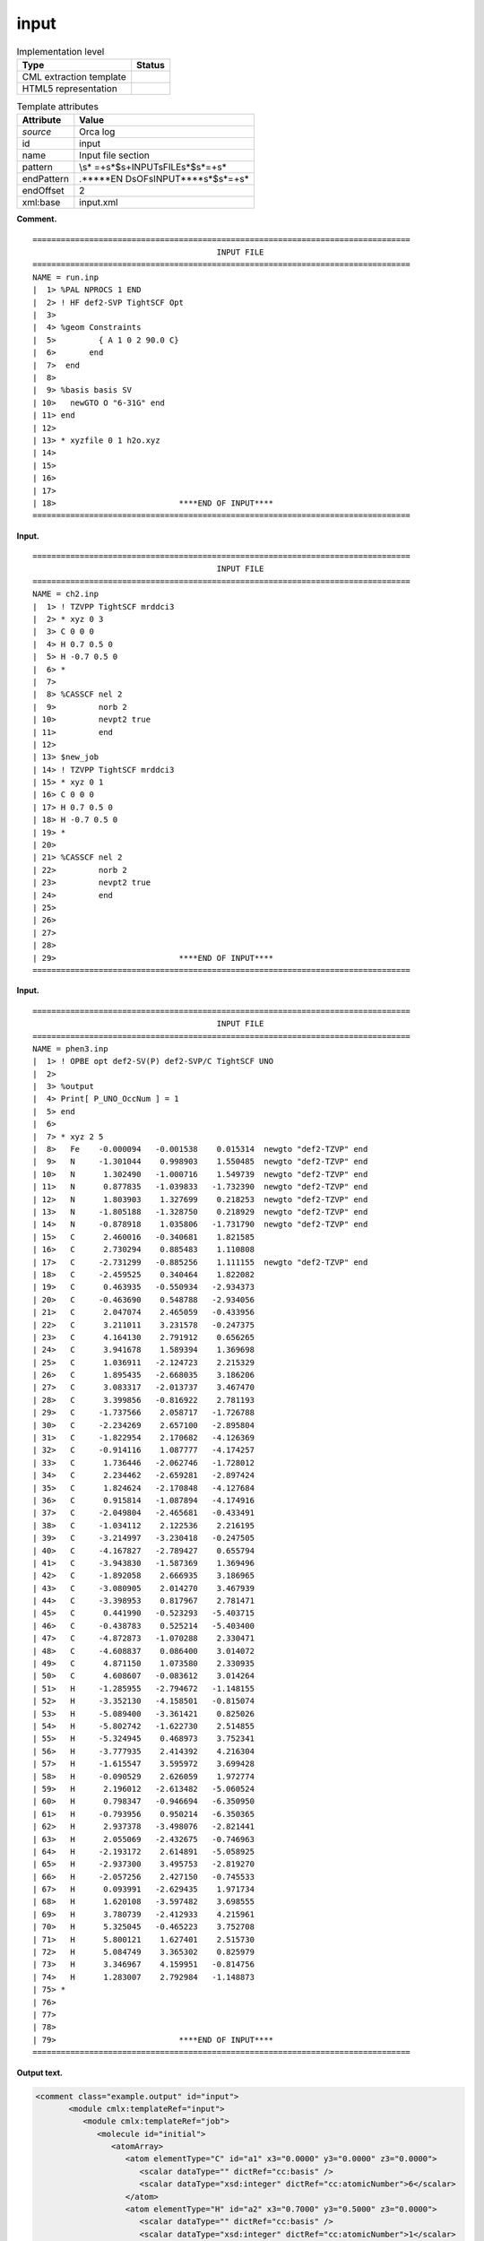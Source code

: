 .. _input-d3e25945:

input
=====

.. table:: Implementation level

   +-----------------------------------+-----------------------------------+
   | Type                              | Status                            |
   +===================================+===================================+
   | CML extraction template           | |image0|                          |
   +-----------------------------------+-----------------------------------+
   | HTML5 representation              | |image1|                          |
   +-----------------------------------+-----------------------------------+

.. table:: Template attributes

   +-----------------------------------+-----------------------------------+
   | Attribute                         | Value                             |
   +===================================+===================================+
   | *source*                          | Orca log                          |
   +-----------------------------------+-----------------------------------+
   | id                                | input                             |
   +-----------------------------------+-----------------------------------+
   | name                              | Input file section                |
   +-----------------------------------+-----------------------------------+
   | pattern                           | \\s*                              |
   |                                   | =+\s*$\s+INPUT\sFILE\s*$\s*=+\s\* |
   +-----------------------------------+-----------------------------------+
   | endPattern                        | .*\*\*\*\*EN                      |
   |                                   | D\sOF\sINPUT\*\*\*\*\s*$\s*=+\s\* |
   +-----------------------------------+-----------------------------------+
   | endOffset                         | 2                                 |
   +-----------------------------------+-----------------------------------+
   | xml:base                          | input.xml                         |
   +-----------------------------------+-----------------------------------+

**Comment.**

::

   ================================================================================
                                          INPUT FILE
   ================================================================================
   NAME = run.inp
   |  1> %PAL NPROCS 1 END
   |  2> ! HF def2-SVP TightSCF Opt
   |  3>
   |  4> %geom Constraints
   |  5>         { A 1 0 2 90.0 C}
   |  6>       end
   |  7>  end
   |  8>
   |  9> %basis basis SV
   | 10>   newGTO O "6-31G" end
   | 11> end
   | 12>
   | 13> * xyzfile 0 1 h2o.xyz
   | 14>
   | 15>
   | 16>
   | 17>
   | 18>                          ****END OF INPUT****
   ================================================================================    
       

**Input.**

::

   ================================================================================
                                          INPUT FILE
   ================================================================================
   NAME = ch2.inp
   |  1> ! TZVPP TightSCF mrddci3
   |  2> * xyz 0 3
   |  3> C 0 0 0
   |  4> H 0.7 0.5 0
   |  5> H -0.7 0.5 0
   |  6> *
   |  7> 
   |  8> %CASSCF nel 2
   |  9>         norb 2
   | 10>         nevpt2 true
   | 11>         end
   | 12> 
   | 13> $new_job
   | 14> ! TZVPP TightSCF mrddci3
   | 15> * xyz 0 1
   | 16> C 0 0 0
   | 17> H 0.7 0.5 0
   | 18> H -0.7 0.5 0
   | 19> *
   | 20> 
   | 21> %CASSCF nel 2
   | 22>         norb 2
   | 23>         nevpt2 true
   | 24>         end
   | 25> 
   | 26> 
   | 27> 
   | 28> 
   | 29>                          ****END OF INPUT****
   ================================================================================
       

**Input.**

::

   ================================================================================
                                          INPUT FILE
   ================================================================================
   NAME = phen3.inp
   |  1> ! OPBE opt def2-SV(P) def2-SVP/C TightSCF UNO
   |  2> 
   |  3> %output
   |  4> Print[ P_UNO_OccNum ] = 1
   |  5> end
   |  6> 
   |  7> * xyz 2 5
   |  8>   Fe    -0.000094   -0.001538    0.015314  newgto "def2-TZVP" end
   |  9>   N     -1.301044    0.998903    1.550485  newgto "def2-TZVP" end
   | 10>   N      1.302490   -1.000716    1.549739  newgto "def2-TZVP" end
   | 11>   N      0.877835   -1.039833   -1.732390  newgto "def2-TZVP" end
   | 12>   N      1.803903    1.327699    0.218253  newgto "def2-TZVP" end
   | 13>   N     -1.805188   -1.328750    0.218929  newgto "def2-TZVP" end
   | 14>   N     -0.878918    1.035806   -1.731790  newgto "def2-TZVP" end
   | 15>   C      2.460016   -0.340681    1.821585
   | 16>   C      2.730294    0.885483    1.110808
   | 17>   C     -2.731299   -0.885256    1.111155  newgto "def2-TZVP" end
   | 18>   C     -2.459525    0.340464    1.822082
   | 19>   C      0.463935   -0.550934   -2.934373
   | 20>   C     -0.463690    0.548788   -2.934056
   | 21>   C      2.047074    2.465059   -0.433956
   | 22>   C      3.211011    3.231578   -0.247375
   | 23>   C      4.164130    2.791912    0.656265
   | 24>   C      3.941678    1.589394    1.369698
   | 25>   C      1.036911   -2.124723    2.215329
   | 26>   C      1.895435   -2.668035    3.186206
   | 27>   C      3.083317   -2.013737    3.467470
   | 28>   C      3.399856   -0.816922    2.781193
   | 29>   C     -1.737566    2.058717   -1.726788
   | 30>   C     -2.234269    2.657100   -2.895804
   | 31>   C     -1.822954    2.170682   -4.126369
   | 32>   C     -0.914116    1.087777   -4.174257
   | 33>   C      1.736446   -2.062746   -1.728012
   | 34>   C      2.234462   -2.659281   -2.897424
   | 35>   C      1.824624   -2.170848   -4.127684
   | 36>   C      0.915814   -1.087894   -4.174916
   | 37>   C     -2.049804   -2.465681   -0.433491
   | 38>   C     -1.034112    2.122536    2.216195
   | 39>   C     -3.214997   -3.230418   -0.247505
   | 40>   C     -4.167827   -2.789427    0.655794
   | 41>   C     -3.943830   -1.587369    1.369496
   | 42>   C     -1.892058    2.666935    3.186965
   | 43>   C     -3.080905    2.014270    3.467939
   | 44>   C     -3.398953    0.817967    2.781471
   | 45>   C      0.441990   -0.523293   -5.403715
   | 46>   C     -0.438783    0.525214   -5.403400
   | 47>   C     -4.872873   -1.070288    2.330471
   | 48>   C     -4.608837    0.086400    3.014072
   | 49>   C      4.871150    1.073580    2.330935
   | 50>   C      4.608607   -0.083612    3.014264
   | 51>   H     -1.285955   -2.794672   -1.148155
   | 52>   H     -3.352130   -4.158501   -0.815074
   | 53>   H     -5.089400   -3.361421    0.825026
   | 54>   H     -5.802742   -1.622730    2.514855
   | 55>   H     -5.324945    0.468973    3.752341
   | 56>   H     -3.777935    2.414392    4.216304
   | 57>   H     -1.615547    3.595972    3.699428
   | 58>   H     -0.090529    2.626059    1.972774
   | 59>   H      2.196012   -2.613482   -5.060524
   | 60>   H      0.798347   -0.946694   -6.350950
   | 61>   H     -0.793956    0.950214   -6.350365
   | 62>   H      2.937378   -3.498076   -2.821441
   | 63>   H      2.055069   -2.432675   -0.746963
   | 64>   H     -2.193172    2.614891   -5.058925
   | 65>   H     -2.937300    3.495753   -2.819270
   | 66>   H     -2.057256    2.427150   -0.745533
   | 67>   H      0.093991   -2.629435    1.971734
   | 68>   H      1.620108   -3.597482    3.698555
   | 69>   H      3.780739   -2.412933    4.215961
   | 70>   H      5.325045   -0.465223    3.752708
   | 71>   H      5.800121    1.627401    2.515730
   | 72>   H      5.084749    3.365302    0.825979
   | 73>   H      3.346967    4.159951   -0.814756
   | 74>   H      1.283007    2.792984   -1.148873
   | 75> *
   | 76> 
   | 77> 
   | 78> 
   | 79>                          ****END OF INPUT****
   ================================================================================
       

**Output text.**

.. code:: xml

   <comment class="example.output" id="input">
          <module cmlx:templateRef="input">
             <module cmlx:templateRef="job">
                <molecule id="initial">
                   <atomArray>
                      <atom elementType="C" id="a1" x3="0.0000" y3="0.0000" z3="0.0000">
                         <scalar dataType="" dictRef="cc:basis" />
                         <scalar dataType="xsd:integer" dictRef="cc:atomicNumber">6</scalar>
                      </atom>
                      <atom elementType="H" id="a2" x3="0.7000" y3="0.5000" z3="0.0000">
                         <scalar dataType="" dictRef="cc:basis" />
                         <scalar dataType="xsd:integer" dictRef="cc:atomicNumber">1</scalar>
                      </atom>
                      <atom elementType="H" id="a3" x3="-0.7000" y3="0.5000" z3="0.0000">
                         <scalar dataType="" dictRef="cc:basis" />
                         <scalar dataType="xsd:integer" dictRef="cc:atomicNumber">1</scalar>
                      </atom>
                   </atomArray>
                   <bondArray>
                      <bond atomRefs2="a1 a2" order="S" />
                      <bond atomRefs2="a1 a3" order="S" />
                   </bondArray>
                   <formula concise="C 1 H 2">
                      <atomArray count="1 2" elementType="C H" />
                   </formula>
                   <property dictRef="cml:molmass">
                      <scalar units="unit:dalton">12.0107</scalar>
                   </property>
                </molecule>
                <scalar dataType="xsd:integer" dictRef="o:charge">0</scalar>
                <scalar dataType="xsd:integer" dictRef="cc:multiplicity">3</scalar>
                <array dataType="xsd:string" dictRef="cc:keywords" size="3">TZVPP TightSCF mrddci3</array>
                <module cmlx:templateRef="block">
                   <scalar dataType="xsd:string" dictRef="o:type">CASSCF</scalar>
                   <scalar dataType="xsd:string" dictRef="o:parameters">nel 2</scalar>
                   <scalar dataType="xsd:string" dictRef="o:parameter">norb 2</scalar>
                   <scalar dataType="xsd:string" dictRef="o:parameter">nevpt2 true</scalar>
                </module>
             </module>
             <module cmlx:templateRef="job">
                <molecule id="initial">
                   <atomArray>
                      <atom elementType="C" id="a1" x3="0.0000" y3="0.0000" z3="0.0000">
                         <scalar dataType="" dictRef="cc:basis" />
                         <scalar dataType="xsd:integer" dictRef="cc:atomicNumber">6</scalar>
                      </atom>
                      <atom elementType="H" id="a2" x3="0.7000" y3="0.5000" z3="0.0000">
                         <scalar dataType="" dictRef="cc:basis" />
                         <scalar dataType="xsd:integer" dictRef="cc:atomicNumber">1</scalar>
                      </atom>
                      <atom elementType="H" id="a3" x3="-0.7000" y3="0.5000" z3="0.0000">
                         <scalar dataType="" dictRef="cc:basis" />
                         <scalar dataType="xsd:integer" dictRef="cc:atomicNumber">1</scalar>
                      </atom>
                   </atomArray>
                   <bondArray>
                      <bond atomRefs2="a1 a2" order="S" />
                      <bond atomRefs2="a1 a3" order="S" />
                   </bondArray>
                   <formula concise="C 1 H 2">
                      <atomArray count="1 2" elementType="C H" />
                   </formula>
                   <property dictRef="cml:molmass">
                      <scalar units="unit:dalton">12.0107</scalar>
                   </property>
                </molecule>
                <scalar dataType="xsd:integer" dictRef="o:charge">0</scalar>
                <scalar dataType="xsd:integer" dictRef="cc:multiplicity">1</scalar>
                <array dataType="xsd:string" dictRef="cc:keywords" size="3">TZVPP TightSCF mrddci3</array>
                <module cmlx:templateRef="block">
                   <scalar dataType="xsd:string" dictRef="o:type">CASSCF</scalar>
                   <scalar dataType="xsd:string" dictRef="o:parameters">nel 2</scalar>
                   <scalar dataType="xsd:string" dictRef="o:parameter">norb 2</scalar>
                   <scalar dataType="xsd:string" dictRef="o:parameter">nevpt2 true</scalar>
                </module>
             </module>
          </module>  
       </comment>

**Output text.**

.. code:: xml

   <comment class="example.output" id="input2">
          <module cmlx:templateRef="input">
             <module cmlx:templateRef="job">
                <molecule id="initial">
                   <atomArray>
                      <atom elementType="Fe" id="a1" x3="-0.000094" y3="-0.001538" z3="0.015314">
                         <scalar dataType="xsd:string" dictRef="cc:basis">def2-TZVP</scalar>
                         <scalar dataType="xsd:integer" dictRef="cc:atomicNumber">26</scalar>
                      </atom>
                      <atom elementType="N" id="a2" x3="-1.301044" y3="0.998903" z3="1.550485">
                         <scalar dataType="xsd:string" dictRef="cc:basis">def2-TZVP</scalar>
                         <scalar dataType="xsd:integer" dictRef="cc:atomicNumber">7</scalar>
                      </atom>
                      <atom elementType="N" id="a3" x3="1.30249" y3="-1.000716" z3="1.549739">
                         <scalar dataType="xsd:string" dictRef="cc:basis">def2-TZVP</scalar>
                         <scalar dataType="xsd:integer" dictRef="cc:atomicNumber">7</scalar>
                      </atom>
                      <atom elementType="N" id="a4" x3="0.877835" y3="-1.039833" z3="-1.73239">
                         <scalar dataType="xsd:string" dictRef="cc:basis">def2-TZVP</scalar>
                         <scalar dataType="xsd:integer" dictRef="cc:atomicNumber">7</scalar>
                      </atom>
                      <atom elementType="N" id="a5" x3="1.803903" y3="1.327699" z3="0.218253">
                         <scalar dataType="xsd:string" dictRef="cc:basis">def2-TZVP</scalar>
                         <scalar dataType="xsd:integer" dictRef="cc:atomicNumber">7</scalar>
                      </atom>
                      <atom elementType="N" id="a6" x3="-1.805188" y3="-1.32875" z3="0.218929">
                         <scalar dataType="xsd:string" dictRef="cc:basis">def2-TZVP</scalar>
                         <scalar dataType="xsd:integer" dictRef="cc:atomicNumber">7</scalar>
                      </atom>
                      <atom elementType="N" id="a7" x3="-0.878918" y3="1.035806" z3="-1.73179">
                         <scalar dataType="xsd:string" dictRef="cc:basis">def2-TZVP</scalar>
                         <scalar dataType="xsd:integer" dictRef="cc:atomicNumber">7</scalar>
                      </atom>
                      <atom elementType="C" id="a8" x3="2.460016" y3="-0.340681" z3="1.821585">
                         <scalar dataType="xsd:string" dictRef="cc:basis">N/A</scalar>
                         <scalar dataType="xsd:integer" dictRef="cc:atomicNumber">6</scalar>
                      </atom>
                      <atom elementType="C" id="a9" x3="2.730294" y3="0.885483" z3="1.110808">
                         <scalar dataType="xsd:string" dictRef="cc:basis">N/A</scalar>
                         <scalar dataType="xsd:integer" dictRef="cc:atomicNumber">6</scalar>
                      </atom>
                      <atom elementType="C" id="a10" x3="-2.731299" y3="-0.885256" z3="1.111155">
                         <scalar dataType="xsd:string" dictRef="cc:basis">def2-TZVP</scalar>
                         <scalar dataType="xsd:integer" dictRef="cc:atomicNumber">6</scalar>
                      </atom>
                      <atom elementType="C" id="a11" x3="-2.459525" y3="0.340464" z3="1.822082">
                         <scalar dataType="xsd:string" dictRef="cc:basis">N/A</scalar>
                         <scalar dataType="xsd:integer" dictRef="cc:atomicNumber">6</scalar>
                      </atom>
                      <atom elementType="C" id="a12" x3="0.463935" y3="-0.550934" z3="-2.934373">
                         <scalar dataType="xsd:string" dictRef="cc:basis">N/A</scalar>
                         <scalar dataType="xsd:integer" dictRef="cc:atomicNumber">6</scalar>
                      </atom>
                      <atom elementType="C" id="a13" x3="-0.46369" y3="0.548788" z3="-2.934056">
                         <scalar dataType="xsd:string" dictRef="cc:basis">N/A</scalar>
                         <scalar dataType="xsd:integer" dictRef="cc:atomicNumber">6</scalar>
                      </atom>
                      <atom elementType="C" id="a14" x3="2.047074" y3="2.465059" z3="-0.433956">
                         <scalar dataType="xsd:string" dictRef="cc:basis">N/A</scalar>
                         <scalar dataType="xsd:integer" dictRef="cc:atomicNumber">6</scalar>
                      </atom>
                      <atom elementType="C" id="a15" x3="3.211011" y3="3.231578" z3="-0.247375">
                         <scalar dataType="xsd:string" dictRef="cc:basis">N/A</scalar>
                         <scalar dataType="xsd:integer" dictRef="cc:atomicNumber">6</scalar>
                      </atom>
                      <atom elementType="C" id="a16" x3="4.16413" y3="2.791912" z3="0.656265">
                         <scalar dataType="xsd:string" dictRef="cc:basis">N/A</scalar>
                         <scalar dataType="xsd:integer" dictRef="cc:atomicNumber">6</scalar>
                      </atom>
                      <atom elementType="C" id="a17" x3="3.941678" y3="1.589394" z3="1.369698">
                         <scalar dataType="xsd:string" dictRef="cc:basis">N/A</scalar>
                         <scalar dataType="xsd:integer" dictRef="cc:atomicNumber">6</scalar>
                      </atom>
                      <atom elementType="C" id="a18" x3="1.036911" y3="-2.124723" z3="2.215329">
                         <scalar dataType="xsd:string" dictRef="cc:basis">N/A</scalar>
                         <scalar dataType="xsd:integer" dictRef="cc:atomicNumber">6</scalar>
                      </atom>
                      <atom elementType="C" id="a19" x3="1.895435" y3="-2.668035" z3="3.186206">
                         <scalar dataType="xsd:string" dictRef="cc:basis">N/A</scalar>
                         <scalar dataType="xsd:integer" dictRef="cc:atomicNumber">6</scalar>
                      </atom>
                      <atom elementType="C" id="a20" x3="3.083317" y3="-2.013737" z3="3.46747">
                         <scalar dataType="xsd:string" dictRef="cc:basis">N/A</scalar>
                         <scalar dataType="xsd:integer" dictRef="cc:atomicNumber">6</scalar>
                      </atom>
                      <atom elementType="C" id="a21" x3="3.399856" y3="-0.816922" z3="2.781193">
                         <scalar dataType="xsd:string" dictRef="cc:basis">N/A</scalar>
                         <scalar dataType="xsd:integer" dictRef="cc:atomicNumber">6</scalar>
                      </atom>
                      <atom elementType="C" id="a22" x3="-1.737566" y3="2.058717" z3="-1.726788">
                         <scalar dataType="xsd:string" dictRef="cc:basis">N/A</scalar>
                         <scalar dataType="xsd:integer" dictRef="cc:atomicNumber">6</scalar>
                      </atom>
                      <atom elementType="C" id="a23" x3="-2.234269" y3="2.6571" z3="-2.895804">
                         <scalar dataType="xsd:string" dictRef="cc:basis">N/A</scalar>
                         <scalar dataType="xsd:integer" dictRef="cc:atomicNumber">6</scalar>
                      </atom>
                      <atom elementType="C" id="a24" x3="-1.822954" y3="2.170682" z3="-4.126369">
                         <scalar dataType="xsd:string" dictRef="cc:basis">N/A</scalar>
                         <scalar dataType="xsd:integer" dictRef="cc:atomicNumber">6</scalar>
                      </atom>
                      <atom elementType="C" id="a25" x3="-0.914116" y3="1.087777" z3="-4.174257">
                         <scalar dataType="xsd:string" dictRef="cc:basis">N/A</scalar>
                         <scalar dataType="xsd:integer" dictRef="cc:atomicNumber">6</scalar>
                      </atom>
                      <atom elementType="C" id="a26" x3="1.736446" y3="-2.062746" z3="-1.728012">
                         <scalar dataType="xsd:string" dictRef="cc:basis">N/A</scalar>
                         <scalar dataType="xsd:integer" dictRef="cc:atomicNumber">6</scalar>
                      </atom>
                      <atom elementType="C" id="a27" x3="2.234462" y3="-2.659281" z3="-2.897424">
                         <scalar dataType="xsd:string" dictRef="cc:basis">N/A</scalar>
                         <scalar dataType="xsd:integer" dictRef="cc:atomicNumber">6</scalar>
                      </atom>
                      <atom elementType="C" id="a28" x3="1.824624" y3="-2.170848" z3="-4.127684">
                         <scalar dataType="xsd:string" dictRef="cc:basis">N/A</scalar>
                         <scalar dataType="xsd:integer" dictRef="cc:atomicNumber">6</scalar>
                      </atom>
                      <atom elementType="C" id="a29" x3="0.915814" y3="-1.087894" z3="-4.174916">
                         <scalar dataType="xsd:string" dictRef="cc:basis">N/A</scalar>
                         <scalar dataType="xsd:integer" dictRef="cc:atomicNumber">6</scalar>
                      </atom>
                      <atom elementType="C" id="a30" x3="-2.049804" y3="-2.465681" z3="-0.433491">
                         <scalar dataType="xsd:string" dictRef="cc:basis">N/A</scalar>
                         <scalar dataType="xsd:integer" dictRef="cc:atomicNumber">6</scalar>
                      </atom>
                      <atom elementType="C" id="a31" x3="-1.034112" y3="2.122536" z3="2.216195">
                         <scalar dataType="xsd:string" dictRef="cc:basis">N/A</scalar>
                         <scalar dataType="xsd:integer" dictRef="cc:atomicNumber">6</scalar>
                      </atom>
                      <atom elementType="C" id="a32" x3="-3.214997" y3="-3.230418" z3="-0.247505">
                         <scalar dataType="xsd:string" dictRef="cc:basis">N/A</scalar>
                         <scalar dataType="xsd:integer" dictRef="cc:atomicNumber">6</scalar>
                      </atom>
                      <atom elementType="C" id="a33" x3="-4.167827" y3="-2.789427" z3="0.655794">
                         <scalar dataType="xsd:string" dictRef="cc:basis">N/A</scalar>
                         <scalar dataType="xsd:integer" dictRef="cc:atomicNumber">6</scalar>
                      </atom>
                      <atom elementType="C" id="a34" x3="-3.94383" y3="-1.587369" z3="1.369496">
                         <scalar dataType="xsd:string" dictRef="cc:basis">N/A</scalar>
                         <scalar dataType="xsd:integer" dictRef="cc:atomicNumber">6</scalar>
                      </atom>
                      <atom elementType="C" id="a35" x3="-1.892058" y3="2.666935" z3="3.186965">
                         <scalar dataType="xsd:string" dictRef="cc:basis">N/A</scalar>
                         <scalar dataType="xsd:integer" dictRef="cc:atomicNumber">6</scalar>
                      </atom>
                      <atom elementType="C" id="a36" x3="-3.080905" y3="2.01427" z3="3.467939">
                         <scalar dataType="xsd:string" dictRef="cc:basis">N/A</scalar>
                         <scalar dataType="xsd:integer" dictRef="cc:atomicNumber">6</scalar>
                      </atom>
                      <atom elementType="C" id="a37" x3="-3.398953" y3="0.817967" z3="2.781471">
                         <scalar dataType="xsd:string" dictRef="cc:basis">N/A</scalar>
                         <scalar dataType="xsd:integer" dictRef="cc:atomicNumber">6</scalar>
                      </atom>
                      <atom elementType="C" id="a38" x3="0.44199" y3="-0.523293" z3="-5.403715">
                         <scalar dataType="xsd:string" dictRef="cc:basis">N/A</scalar>
                         <scalar dataType="xsd:integer" dictRef="cc:atomicNumber">6</scalar>
                      </atom>
                      <atom elementType="C" id="a39" x3="-0.438783" y3="0.525214" z3="-5.4034">
                         <scalar dataType="xsd:string" dictRef="cc:basis">N/A</scalar>
                         <scalar dataType="xsd:integer" dictRef="cc:atomicNumber">6</scalar>
                      </atom>
                      <atom elementType="C" id="a40" x3="-4.872873" y3="-1.070288" z3="2.330471">
                         <scalar dataType="xsd:string" dictRef="cc:basis">N/A</scalar>
                         <scalar dataType="xsd:integer" dictRef="cc:atomicNumber">6</scalar>
                      </atom>
                      <atom elementType="C" id="a41" x3="-4.608837" y3="0.0864" z3="3.014072">
                         <scalar dataType="xsd:string" dictRef="cc:basis">N/A</scalar>
                         <scalar dataType="xsd:integer" dictRef="cc:atomicNumber">6</scalar>
                      </atom>
                      <atom elementType="C" id="a42" x3="4.87115" y3="1.07358" z3="2.330935">
                         <scalar dataType="xsd:string" dictRef="cc:basis">N/A</scalar>
                         <scalar dataType="xsd:integer" dictRef="cc:atomicNumber">6</scalar>
                      </atom>
                      <atom elementType="C" id="a43" x3="4.608607" y3="-0.083612" z3="3.014264">
                         <scalar dataType="xsd:string" dictRef="cc:basis">N/A</scalar>
                         <scalar dataType="xsd:integer" dictRef="cc:atomicNumber">6</scalar>
                      </atom>
                      <atom elementType="H" id="a44" x3="-1.285955" y3="-2.794672" z3="-1.148155">
                         <scalar dataType="xsd:string" dictRef="cc:basis">N/A</scalar>
                         <scalar dataType="xsd:integer" dictRef="cc:atomicNumber">1</scalar>
                      </atom>
                      <atom elementType="H" id="a45" x3="-3.35213" y3="-4.158501" z3="-0.815074">
                         <scalar dataType="xsd:string" dictRef="cc:basis">N/A</scalar>
                         <scalar dataType="xsd:integer" dictRef="cc:atomicNumber">1</scalar>
                      </atom>
                      <atom elementType="H" id="a46" x3="-5.0894" y3="-3.361421" z3="0.825026">
                         <scalar dataType="xsd:string" dictRef="cc:basis">N/A</scalar>
                         <scalar dataType="xsd:integer" dictRef="cc:atomicNumber">1</scalar>
                      </atom>
                      <atom elementType="H" id="a47" x3="-5.802742" y3="-1.62273" z3="2.514855">
                         <scalar dataType="xsd:string" dictRef="cc:basis">N/A</scalar>
                         <scalar dataType="xsd:integer" dictRef="cc:atomicNumber">1</scalar>
                      </atom>
                      <atom elementType="H" id="a48" x3="-5.324945" y3="0.468973" z3="3.752341">
                         <scalar dataType="xsd:string" dictRef="cc:basis">N/A</scalar>
                         <scalar dataType="xsd:integer" dictRef="cc:atomicNumber">1</scalar>
                      </atom>
                      <atom elementType="H" id="a49" x3="-3.777935" y3="2.414392" z3="4.216304">
                         <scalar dataType="xsd:string" dictRef="cc:basis">N/A</scalar>
                         <scalar dataType="xsd:integer" dictRef="cc:atomicNumber">1</scalar>
                      </atom>
                      <atom elementType="H" id="a50" x3="-1.615547" y3="3.595972" z3="3.699428">
                         <scalar dataType="xsd:string" dictRef="cc:basis">N/A</scalar>
                         <scalar dataType="xsd:integer" dictRef="cc:atomicNumber">1</scalar>
                      </atom>
                      <atom elementType="H" id="a51" x3="-0.090529" y3="2.626059" z3="1.972774">
                         <scalar dataType="xsd:string" dictRef="cc:basis">N/A</scalar>
                         <scalar dataType="xsd:integer" dictRef="cc:atomicNumber">1</scalar>
                      </atom>
                      <atom elementType="H" id="a52" x3="2.196012" y3="-2.613482" z3="-5.060524">
                         <scalar dataType="xsd:string" dictRef="cc:basis">N/A</scalar>
                         <scalar dataType="xsd:integer" dictRef="cc:atomicNumber">1</scalar>
                      </atom>
                      <atom elementType="H" id="a53" x3="0.798347" y3="-0.946694" z3="-6.35095">
                         <scalar dataType="xsd:string" dictRef="cc:basis">N/A</scalar>
                         <scalar dataType="xsd:integer" dictRef="cc:atomicNumber">1</scalar>
                      </atom>
                      <atom elementType="H" id="a54" x3="-0.793956" y3="0.950214" z3="-6.350365">
                         <scalar dataType="xsd:string" dictRef="cc:basis">N/A</scalar>
                         <scalar dataType="xsd:integer" dictRef="cc:atomicNumber">1</scalar>
                      </atom>
                      <atom elementType="H" id="a55" x3="2.937378" y3="-3.498076" z3="-2.821441">
                         <scalar dataType="xsd:string" dictRef="cc:basis">N/A</scalar>
                         <scalar dataType="xsd:integer" dictRef="cc:atomicNumber">1</scalar>
                      </atom>
                      <atom elementType="H" id="a56" x3="2.055069" y3="-2.432675" z3="-0.746963">
                         <scalar dataType="xsd:string" dictRef="cc:basis">N/A</scalar>
                         <scalar dataType="xsd:integer" dictRef="cc:atomicNumber">1</scalar>
                      </atom>
                      <atom elementType="H" id="a57" x3="-2.193172" y3="2.614891" z3="-5.058925">
                         <scalar dataType="xsd:string" dictRef="cc:basis">N/A</scalar>
                         <scalar dataType="xsd:integer" dictRef="cc:atomicNumber">1</scalar>
                      </atom>
                      <atom elementType="H" id="a58" x3="-2.9373" y3="3.495753" z3="-2.81927">
                         <scalar dataType="xsd:string" dictRef="cc:basis">N/A</scalar>
                         <scalar dataType="xsd:integer" dictRef="cc:atomicNumber">1</scalar>
                      </atom>
                      <atom elementType="H" id="a59" x3="-2.057256" y3="2.42715" z3="-0.745533">
                         <scalar dataType="xsd:string" dictRef="cc:basis">N/A</scalar>
                         <scalar dataType="xsd:integer" dictRef="cc:atomicNumber">1</scalar>
                      </atom>
                      <atom elementType="H" id="a60" x3="0.093991" y3="-2.629435" z3="1.971734">
                         <scalar dataType="xsd:string" dictRef="cc:basis">N/A</scalar>
                         <scalar dataType="xsd:integer" dictRef="cc:atomicNumber">1</scalar>
                      </atom>
                      <atom elementType="H" id="a61" x3="1.620108" y3="-3.597482" z3="3.698555">
                         <scalar dataType="xsd:string" dictRef="cc:basis">N/A</scalar>
                         <scalar dataType="xsd:integer" dictRef="cc:atomicNumber">1</scalar>
                      </atom>
                      <atom elementType="H" id="a62" x3="3.780739" y3="-2.412933" z3="4.215961">
                         <scalar dataType="xsd:string" dictRef="cc:basis">N/A</scalar>
                         <scalar dataType="xsd:integer" dictRef="cc:atomicNumber">1</scalar>
                      </atom>
                      <atom elementType="H" id="a63" x3="5.325045" y3="-0.465223" z3="3.752708">
                         <scalar dataType="xsd:string" dictRef="cc:basis">N/A</scalar>
                         <scalar dataType="xsd:integer" dictRef="cc:atomicNumber">1</scalar>
                      </atom>
                      <atom elementType="H" id="a64" x3="5.800121" y3="1.627401" z3="2.51573">
                         <scalar dataType="xsd:string" dictRef="cc:basis">N/A</scalar>
                         <scalar dataType="xsd:integer" dictRef="cc:atomicNumber">1</scalar>
                      </atom>
                      <atom elementType="H" id="a65" x3="5.084749" y3="3.365302" z3="0.825979">
                         <scalar dataType="xsd:string" dictRef="cc:basis">N/A</scalar>
                         <scalar dataType="xsd:integer" dictRef="cc:atomicNumber">1</scalar>
                      </atom>
                      <atom elementType="H" id="a66" x3="3.346967" y3="4.159951" z3="-0.814756">
                         <scalar dataType="xsd:string" dictRef="cc:basis">N/A</scalar>
                         <scalar dataType="xsd:integer" dictRef="cc:atomicNumber">1</scalar>
                      </atom>
                      <atom elementType="H" id="a67" x3="1.283007" y3="2.792984" z3="-1.148873">
                         <scalar dataType="xsd:string" dictRef="cc:basis">N/A</scalar>
                         <scalar dataType="xsd:integer" dictRef="cc:atomicNumber">1</scalar>
                      </atom>
                   </atomArray>
                   <bondArray>
                      <bond atomRefs2="a2 a11" order="S" />
                      <bond atomRefs2="a2 a31" order="S" />
                      <bond atomRefs2="a3 a8" order="S" />
                      <bond atomRefs2="a3 a18" order="S" />
                      <bond atomRefs2="a4 a12" order="S" />
                      <bond atomRefs2="a4 a26" order="S" />
                      <bond atomRefs2="a5 a9" order="S" />
                      <bond atomRefs2="a5 a14" order="S" />
                      <bond atomRefs2="a6 a10" order="S" />
                      <bond atomRefs2="a6 a30" order="S" />
                      <bond atomRefs2="a7 a13" order="S" />
                      <bond atomRefs2="a7 a22" order="S" />
                      <bond atomRefs2="a8 a9" order="S" />
                      <bond atomRefs2="a8 a21" order="S" />
                      <bond atomRefs2="a9 a17" order="S" />
                      <bond atomRefs2="a10 a11" order="S" />
                      <bond atomRefs2="a10 a34" order="S" />
                      <bond atomRefs2="a11 a37" order="S" />
                      <bond atomRefs2="a12 a13" order="S" />
                      <bond atomRefs2="a12 a29" order="S" />
                      <bond atomRefs2="a13 a25" order="S" />
                      <bond atomRefs2="a14 a15" order="S" />
                      <bond atomRefs2="a14 a67" order="S" />
                      <bond atomRefs2="a15 a16" order="S" />
                      <bond atomRefs2="a15 a66" order="S" />
                      <bond atomRefs2="a16 a17" order="S" />
                      <bond atomRefs2="a16 a65" order="S" />
                      <bond atomRefs2="a17 a42" order="S" />
                      <bond atomRefs2="a18 a19" order="S" />
                      <bond atomRefs2="a18 a60" order="S" />
                      <bond atomRefs2="a19 a20" order="S" />
                      <bond atomRefs2="a19 a61" order="S" />
                      <bond atomRefs2="a20 a21" order="S" />
                      <bond atomRefs2="a20 a62" order="S" />
                      <bond atomRefs2="a21 a43" order="S" />
                      <bond atomRefs2="a22 a23" order="S" />
                      <bond atomRefs2="a22 a59" order="S" />
                      <bond atomRefs2="a23 a24" order="S" />
                      <bond atomRefs2="a23 a58" order="S" />
                      <bond atomRefs2="a24 a25" order="S" />
                      <bond atomRefs2="a24 a57" order="S" />
                      <bond atomRefs2="a25 a39" order="S" />
                      <bond atomRefs2="a26 a27" order="S" />
                      <bond atomRefs2="a26 a56" order="S" />
                      <bond atomRefs2="a27 a28" order="S" />
                      <bond atomRefs2="a27 a55" order="S" />
                      <bond atomRefs2="a28 a29" order="S" />
                      <bond atomRefs2="a28 a52" order="S" />
                      <bond atomRefs2="a29 a38" order="S" />
                      <bond atomRefs2="a30 a32" order="S" />
                      <bond atomRefs2="a30 a44" order="S" />
                      <bond atomRefs2="a31 a35" order="S" />
                      <bond atomRefs2="a31 a51" order="S" />
                      <bond atomRefs2="a32 a33" order="S" />
                      <bond atomRefs2="a32 a45" order="S" />
                      <bond atomRefs2="a33 a34" order="S" />
                      <bond atomRefs2="a33 a46" order="S" />
                      <bond atomRefs2="a34 a40" order="S" />
                      <bond atomRefs2="a35 a36" order="S" />
                      <bond atomRefs2="a35 a50" order="S" />
                      <bond atomRefs2="a36 a37" order="S" />
                      <bond atomRefs2="a36 a49" order="S" />
                      <bond atomRefs2="a37 a41" order="S" />
                      <bond atomRefs2="a38 a39" order="S" />
                      <bond atomRefs2="a38 a53" order="S" />
                      <bond atomRefs2="a39 a54" order="S" />
                      <bond atomRefs2="a40 a41" order="S" />
                      <bond atomRefs2="a40 a47" order="S" />
                      <bond atomRefs2="a41 a48" order="S" />
                      <bond atomRefs2="a42 a43" order="S" />
                      <bond atomRefs2="a42 a64" order="S" />
                      <bond atomRefs2="a43 a63" order="S" />
                   </bondArray>
                   <formula concise="C 36 H 24 Fe 1 N 6">
                      <atomArray count="36 24 1 6" elementType="C H Fe N" />
                   </formula>
                   <property dictRef="cml:molmass">
                      <scalar units="unit:dalton">572.2703999999998</scalar>
                   </property>
                </molecule>
                <scalar dataType="xsd:integer" dictRef="o:charge">2</scalar>
                <scalar dataType="xsd:integer" dictRef="cc:multiplicity">5</scalar>
                <array dataType="xsd:string" dictRef="cc:keywords" size="6">OPBE opt def2-SV(P) def2-SVP/C TightSCF UNO</array>
                <module cmlx:templateRef="block">
                   <scalar dataType="xsd:string" dictRef="o:type">output</scalar>
                   <scalar dataType="xsd:string" dictRef="o:parameters" />
                   <scalar dataType="xsd:string" dictRef="o:parameter">Print[ P_UNO_OccNum ] = 1</scalar>
                </module>
             </module>
          </module>  
       </comment>

**Output text.**

.. code:: xml

   <comment class="example.output" id="input3">
           <module cmlx:templateRef="input">
              <module cmlx:templateRef="job">
                 <array dataType="xsd:string" dictRef="cc:keywords" size="4">HF def2-SVP TightSCF Opt</array>
                 <module cmlx:templateRef="block">
                    <scalar dataType="xsd:string" dictRef="o:type">PAL</scalar>
                    <scalar dataType="xsd:string" dictRef="o:parameters">NPROCS 1 END</scalar>
                 </module>
                 <module cmlx:templateRef="block">
                    <scalar dataType="xsd:string" dictRef="o:type">geom</scalar>
                    <scalar dataType="xsd:string" dictRef="o:parameters">Constraints</scalar>
                    <scalar dataType="xsd:string" dictRef="o:parameter">{ A 1 0 2 90.0 C}</scalar>
                 </module>
                 <module cmlx:templateRef="basis">
                    <array dataType="xsd:string" dictRef="o:basisparameter" size="3">%basis basis SV</array>
                    <array dataType="xsd:string" dictRef="o:basisparameter" size="4">newGTO O "6-31G" end</array>
                    <array dataType="xsd:string" dictRef="o:basisparameter" size="1">end</array>
                 </module>
                 <scalar dataType="xsd:integer" dictRef="o:charge">0</scalar>
                 <scalar dataType="xsd:integer" dictRef="cc:multiplicity">1</scalar>
              </module>
           </module> 
       </comment>

**Template definition.**

.. code:: xml

   <templateList>  <template id="job" pattern=".*" endPattern=".*[0-9]+>\s*\u0024new_job.*" endPattern2=".*[0-9]+>\s*%(?i)(base).*" endPattern3="~" endOffset="0" repeat="*">    <templateList>      <template id="basis" pattern=".*[0-9]+>\s*%(?i)(basis).*" endPattern=".*[0-9]+>\s*end\s*" endPattern2="~" endOffset="1" repeat="*">        <record repeat="*">.*[0-9]+>{1_30A,o:basisparameter}</record>        <transform process="pullup" xpath=".//cml:array" />        <transform process="delete" xpath=".//cml:list" />                  
                   </template>      <template id="geometry" pattern=".*[0-9]+>\s*\*\s*(?i)(xyz(file)?|int).*" endPattern=".*[0-9]+>\s*\*\s*" endPattern2="~" endOffset="0" repeat="*">        <record>.*[0-9]+>\s*\*\s*(?i)(xyz(file)?|int){I,o:charge}{I,cc:multiplicity}.*</record>        <template pattern="(.*[0-9]+>)?\s*[a-zA-Z].*" endPattern="~">          <templateList>            <template id="atomNoBasis" name="atomNoBasis" repeat="*" pattern="(.*[0-9]+>)?(?!.*(?i)(newgto)).*" endPattern=".*" endPattern2="~" endOffset="0">              <record id="atom">(.*[0-9]+>)?{A,cc:elementType}{F,cc:x3}{F,cc:y3}{F,cc:z3}.*</record>              <transform process="addChild" xpath="." elementName="cml:scalar" dictRef="cc:basis" value="N/A" />                                                                            
                               </template>            <template id="atomBasis" name="atomBasis" repeat="*" pattern="(.*[0-9]+>)?.*(?i)(newgto).*" endPattern=".*" endPattern2="~" endOffset="0">              <record id="atom">(.*[0-9]+>)?{A,cc:elementType}{F,cc:x3}{F,cc:y3}{F,cc:z3}\s*(?i)(newgto)\s*\"{X,cc:basis}\".*</record>                
                               </template>
                           </templateList>
                       </template>        <template pattern="(.*[0-9]+>)?\s*[0-9].*" endPattern="~">          <templateList>            <template id="atomNoBasis" name="atomNoBasis" repeat="*" pattern="(.*[0-9]+>)?(?!.*(?i)(newgto)).*" endPattern=".*" endPattern2="~" endOffset="0">              <record id="atom">(.*[0-9]+>)?{I,cc:elementType}{F,cc:x3}{F,cc:y3}{F,cc:z3}.*</record>              <transform process="addChild" xpath="." elementName="cml:scalar" dictRef="cc:basis" value="N/A" />                                                                            
                               </template>            <template id="atomBasis" name="atomBasis" repeat="*" pattern="(.*[0-9]+>)?.*(?i)(newgto).*" endPattern=".*" endPattern2="~" endOffset="0">              <record id="atom">(.*[0-9]+>)?{I,cc:elementType}{F,cc:x3}{F,cc:y3}{F,cc:z3}\s*(?i)(newgto)\s*\"{X,cc:basis}\".*</record>                
                               </template>
                           </templateList>
                       </template>        <transform process="createArray" xpath="." from=".//cml:scalar[@dictRef='cc:elementType']" />        <transform process="createArray" xpath="." from=".//cml:scalar[@dictRef='cc:x3']" />        <transform process="createArray" xpath="." from=".//cml:scalar[@dictRef='cc:y3']" />        <transform process="createArray" xpath="." from=".//cml:scalar[@dictRef='cc:z3']" />        <transform process="createArray" xpath="." from=".//cml:scalar[@dictRef='cc:basis']" />        <transform process="createMolecule" id="initial" xpath=".//cml:array" />        <transform process="pullup" xpath=".//cml:molecule" repeat="5" />        <transform process="pullup" xpath=".//cml:scalar[matches(@dictRef, '(o:charge|cc:multiplicity)')]" repeat="3" />          
                   </template>      <template id="keywords" pattern=".*[0-9]+>\s*!.*" endPattern=".*" endPattern2="~" repeat="*">        <record>.*[0-9]+>\s*!{1_30A,cc:keywords}</record>        <transform process="pullup" xpath=".//cml:array" repeat="2" />
                   </template>      <template id="block" pattern=".*[0-9]+>\s*%.*" endPattern=".*[0-9]+>\s*(?i)(end).*" endPattern2=".*[0-9]+>\s*" endPattern3="~" endOffset="1" repeat="*">        <record>.*[0-9]+>\s*%{A,o:type}{X,o:parameters}</record>        <record repeat="*">.*[0-9]+>(?!.*(?i)(end)){X,o:parameter}</record>        <transform process="move" xpath=".//cml:scalar" to="." />        <transform process="delete" xpath=".//cml:list" />
                   </template>
                   
               </templateList>    <transform process="delete" xpath=".//cml:module[@cmlx:templateRef='keywords']" />    <transform process="delete" xpath=".//cml:module[@cmlx:templateRef='geometry']" />   
           </template>   
       </templateList>

.. |image0| image:: ../../imgs/Total.png
.. |image1| image:: ../../imgs/None.png
